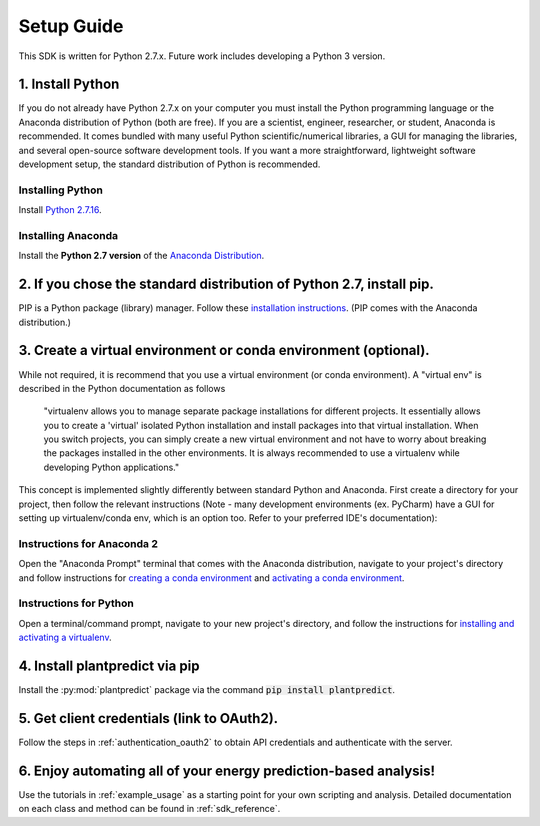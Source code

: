 .. _setup_guide:

Setup Guide
============

This SDK is written for Python 2.7.x. Future work includes developing a Python 3 version.


1. Install Python
^^^^^^^^^^^^^^^^^^^

If you do not already have Python 2.7.x on your computer you must install the Python programming language or the
Anaconda distribution of Python (both are free). If you are a scientist, engineer, researcher, or student, Anaconda is
recommended. It comes bundled with many useful Python scientific/numerical libraries, a GUI for managing the libraries,
and several open-source software development tools. If you want a more straightforward, lightweight software development
setup, the standard distribution of Python is recommended.

Installing Python
-----------------

Install `Python 2.7.16 <https://www.python.org/downloads/release/python-2716/>`_.

Installing Anaconda
--------------------

Install the **Python 2.7 version** of the `Anaconda Distribution <https://www.anaconda.com/download/>`_.


2. If you chose the standard distribution of Python 2.7, install pip.
^^^^^^^^^^^^^^^^^^^^^^^^^^^^^^^^^^^^^^^^^^^^^^^^^^^^^^^^^^^^^^^^^^^^^^

PIP is a Python package (library) manager. Follow these
`installation instructions <https://pip.pypa.io/en/stable/installing/>`_. (PIP comes with the Anaconda distribution.)


3. Create a virtual environment or conda environment (optional).
^^^^^^^^^^^^^^^^^^^^^^^^^^^^^^^^^^^^^^^^^^^^^^^^^^^^^^^^^^^^^^^^^^^^^^^^^^^^^^^^^^^^^^^^^^^^^^^^^^^^^^^^^^^^^^^^^^^

While not required, it is recommend that you use a virtual environment (or conda environment). A "virtual env" is
described in the Python documentation as follows

    "virtualenv allows you to manage separate package installations for different projects. It essentially allows you to
    create a 'virtual' isolated Python installation and install packages into that virtual installation. When you switch
    projects, you can simply create a new virtual environment and not have to worry about breaking the packages
    installed in the other environments. It is always recommended to use a virtualenv while developing Python
    applications."

This concept is implemented slightly differently between standard Python and Anaconda. First create a directory for your
project, then follow the relevant instructions (Note - many development environments (ex. PyCharm) have a GUI for setting
up virtualenv/conda env, which is an option too. Refer to your preferred IDE's documentation):

Instructions for Anaconda 2
----------------------------

Open the "Anaconda Prompt" terminal that comes with the Anaconda distribution, navigate to your project's directory and
follow instructions for `creating a conda environment
<https://docs.conda.io/projects/conda/en/latest/user-guide/tasks/manage-environments.html#creating-an-environment-with-commands>`_
and `activating a conda environment
<https://docs.conda.io/projects/conda/en/latest/user-guide/tasks/manage-environments.html#activating-an-environment>`_.

Instructions for Python
------------------------

Open a terminal/command prompt, navigate to your new project's directory, and follow the instructions for
`installing and activating a virtualenv <https://docs.python-guide.org/dev/virtualenvs/#lower-level-virtualenv>`_.

4. Install plantpredict via pip
^^^^^^^^^^^^^^^^^^^^^^^^^^^^^^^^

Install the :py:mod:`plantpredict` package via the command :code:`pip install plantpredict`.

5. Get client credentials (link to OAuth2).
^^^^^^^^^^^^^^^^^^^^^^^^^^^^^^^^^^^^^^^^^^^^

Follow the steps in :ref:`authentication_oauth2` to obtain API credentials and authenticate with the server.

6. Enjoy automating all of your energy prediction-based analysis!
^^^^^^^^^^^^^^^^^^^^^^^^^^^^^^^^^^^^^^^^^^^^^^^^^^^^^^^^^^^^^^^^^^

Use the tutorials in :ref:`example_usage` as a starting point for your own scripting and analysis. Detailed
documentation on each class and method can be found in :ref:`sdk_reference`.
